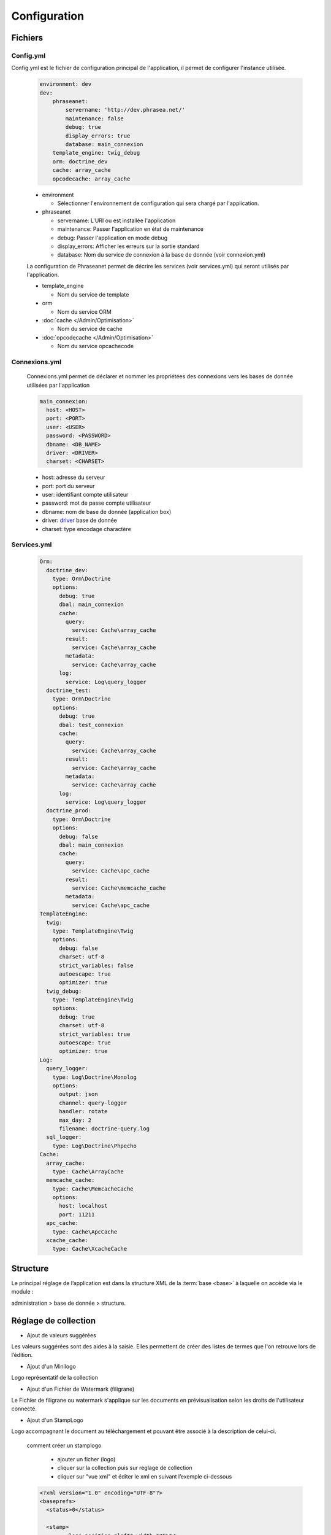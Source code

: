 Configuration
=============


Fichiers
--------

Config.yml
**********

Config.yml est le fichier de configuration principal de l'application, il permet
de configurer l'instance utilisée.

  .. code-block:: yaml

    environment: dev
    dev:
        phraseanet:
            servername: 'http://dev.phrasea.net/'
            maintenance: false
            debug: true
            display_errors: true
            database: main_connexion
        template_engine: twig_debug
        orm: doctrine_dev
        cache: array_cache
        opcodecache: array_cache

  * environment

    * Sélectionner l'environnement de configuration qui sera chargé 
      par l'application.

  * phraseanet

    * servername: L'URI ou est installée l'application
    * maintenance: Passer l'application en état de maintenance
    * debug: Passer l'application en mode debug
    * display_errors: Afficher les erreurs sur la sortie standard
    * database: Nom du service de connexion à la base de donnée 
      (voir connexion.yml)

  La configuration de Phraseanet permet de décrire les services 
  (voir services.yml) qui seront utilisés par l'application.

  * template_engine

    * Nom du service de template

  * orm

    * Nom du service ORM

  * :doc:`cache </Admin/Optimisation>`

    * Nom du service de cache

  * :doc:`opcodecache </Admin/Optimisation>`

    * Nom du service opcachecode


Connexions.yml
**************

  Connexions.yml permet de déclarer et nommer les propriétées des connexions
  vers les bases de donnée utilisées par l'application

  .. code-block:: yaml

    main_connexion:
      host: <HOST>
      port: <PORT>
      user: <USER>
      password: <PASSWORD>
      dbname: <DB_NAME>
      driver: <DRIVER>
      charset: <CHARSET>

  * host: adresse du serveur 
  * port: port du serveur
  * user: identifiant compte utilisateur 
  * password: mot de passe compte utilisateur
  * dbname:  nom de base de donnée  (application box)
  * driver: `driver 
    <http://docs.doctrine-project.org/projects/doctrine-dbal/en/2.0.x/reference/configuration.html#driver>`_ 
    base de donnée
  * charset: type encodage charactère

Services.yml
************
  .. code-block:: yaml

    Orm:
      doctrine_dev:
        type: Orm\Doctrine
        options:
          debug: true
          dbal: main_connexion
          cache:
            query:
              service: Cache\array_cache
            result:
              service: Cache\array_cache
            metadata:
              service: Cache\array_cache
          log:
            service: Log\query_logger
      doctrine_test:
        type: Orm\Doctrine
        options:
          debug: true
          dbal: test_connexion
          cache:
            query:
              service: Cache\array_cache
            result:
              service: Cache\array_cache
            metadata:
              service: Cache\array_cache
          log:
            service: Log\query_logger
      doctrine_prod:
        type: Orm\Doctrine
        options:
          debug: false
          dbal: main_connexion
          cache:
            query:
              service: Cache\apc_cache
            result:
              service: Cache\memcache_cache
            metadata:
              service: Cache\apc_cache
    TemplateEngine:
      twig:
        type: TemplateEngine\Twig
        options:
          debug: false
          charset: utf-8
          strict_variables: false
          autoescape: true
          optimizer: true
      twig_debug:
        type: TemplateEngine\Twig
        options:
          debug: true
          charset: utf-8
          strict_variables: true
          autoescape: true
          optimizer: true
    Log:
      query_logger:
        type: Log\Doctrine\Monolog
        options:
          output: json
          channel: query-logger
          handler: rotate
          max_day: 2
          filename: doctrine-query.log
      sql_logger:
        type: Log\Doctrine\Phpecho
    Cache:
      array_cache:
        type: Cache\ArrayCache
      memcache_cache:
        type: Cache\MemcacheCache
        options:
          host: localhost
          port: 11211
      apc_cache:
        type: Cache\ApcCache
      xcache_cache:
        type: Cache\XcacheCache

Structure
---------

Le principal réglage de l’application est dans la structure XML de la
:term:`base <base>` à laquelle on accède via le module :

administration > base de donnée > structure.

    .. todo:: mettre à jour

Réglage de collection
---------------------

* Ajout de valeurs suggérées

Les valeurs suggérées sont des aides à la saisie.
Elles permettent de créer des listes de termes que l'on retrouve
lors de l’édition.

* Ajout d'un Minilogo

Logo représentatif de la collection

* Ajout d'un Fichier de Watermark (filigrane)

Le Fichier de filigrane ou watermark s'applique sur les documents
en prévisualisation selon les droits de l'utilisateur connecté.

* Ajout d'un StampLogo

Logo accompagnant le document au téléchargement et pouvant être associé à
la description de celui-ci.

  comment créer un stamplogo

    * ajouter un ficher (logo)
    * cliquer sur la collection puis sur reglage de collection
    * cliquer sur "vue xml" et éditer le xml en suivant l’exemple ci-dessous

  .. code-block:: xml

    <?xml version="1.0" encoding="UTF-8"?>
    <baseprefs>
      <status>0</status>

      <stamp>
            <logo position="left" width="25%"/>
            <text size="50%">Titre: <field name="SujetTitre"/></text>
            <text size="50%">Legende: <field name="Legende"/></text>
            <text size="50%">Copyright: <field name="Copyright"/></text>
            <text size="50%">Date : <field name="Date"/></text>
            </stamp>
      <sugestedValues>
      </sugestedValues>
    </baseprefs>

